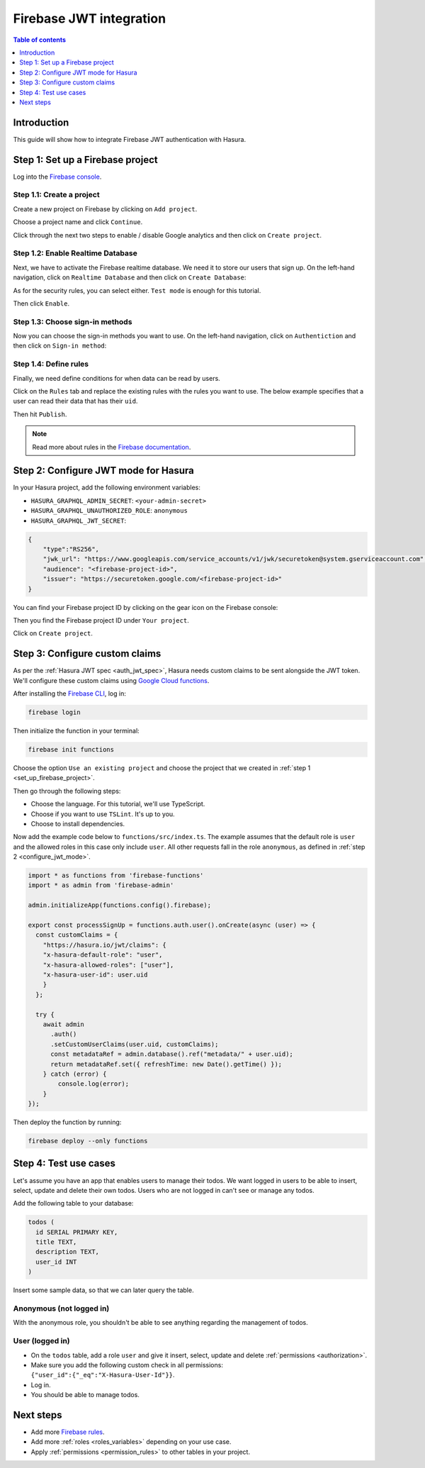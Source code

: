 .. meta::
   :description: Firebase JWT authentication for Hasura
   :keywords: hasura, docs, guide, authentication, auth, jwt, integration, firebase

.. _guides_firebase_jwt:

Firebase JWT integration
========================

.. contents:: Table of contents
  :backlinks: none
  :depth: 1
  :local:

Introduction
------------

This guide will show how to integrate Firebase JWT authentication with Hasura.

.. _set_up_firebase_project:

Step 1: Set up a Firebase project
---------------------------------

Log into the `Firebase console <https://console.firebase.google.com/>`__.

Step 1.1: Create a project
^^^^^^^^^^^^^^^^^^^^^^^^^^

Create a new project on Firebase by clicking on ``Add project``.

.. thumbnail:: /img/graphql/core/auth/firebase-create-project.png
   :alt: Create project on Firebase
   :width: 700px

Choose a project name and click ``Continue``.

.. thumbnail:: /img/graphql/core/auth/firebase-project-name.png
   :alt: Choose a project name for Firebase
   :width: 700px

Click through the next two steps to enable / disable Google analytics and then click on ``Create project``.

.. thumbnail:: /img/graphql/core/auth/firebase-finish-create-project.png
   :alt: Create Firebase project
   :width: 1000px

Step 1.2: Enable Realtime Database
^^^^^^^^^^^^^^^^^^^^^^^^^^^^^^^^^^

Next, we have to activate the Firebase realtime database. We need it to store our users that sign up.
On the left-hand navigation, click on ``Realtime Database`` and then click on ``Create Database``:

.. thumbnail:: /img/graphql/core/auth/firebase-create-realtime-db.png
   :alt: Create realtime DB on Firebase
   :width: 1000px

As for the security rules, you can select either. ``Test mode`` is enough for this tutorial.

.. thumbnail:: /img/graphql/core/auth/firebase-security-rules.png
   :alt: Define security rules for Firebase
   :width: 700px

Then click ``Enable``.

Step 1.3: Choose sign-in methods
^^^^^^^^^^^^^^^^^^^^^^^^^^^^^^^^

Now you can choose the sign-in methods you want to use. On the left-hand navigation, click on ``Authentiction`` and then click on ``Sign-in method``:

.. thumbnail:: /img/graphql/core/auth/firebase-signin-method.png
   :alt: Define security rules for Firebase
   :width: 1000px

Step 1.4: Define rules
^^^^^^^^^^^^^^^^^^^^^^

Finally, we need define conditions for when data can be read by users.

Click on the ``Rules`` tab and replace the existing rules with the rules you want to use.
The below example specifies that a user can read their data that has their ``uid``.

.. thumbnail:: /img/graphql/core/auth/firebase-db-rules.png
   :alt: Firebase realtime DB rules
   :width: 1000px

Then hit ``Publish``.

.. note::

   Read more about rules in the `Firebase documentation <https://firebase.google.com/docs/rules/rules-and-auth>`__.

.. _configure_jwt_mode:

Step 2: Configure JWT mode for Hasura
-------------------------------------

In your Hasura project, add the following environment variables:

- ``HASURA_GRAPHQL_ADMIN_SECRET``: ``<your-admin-secret>``

- ``HASURA_GRAPHQL_UNAUTHORIZED_ROLE``: ``anonymous``

- ``HASURA_GRAPHQL_JWT_SECRET``: 

.. code-block:: json

    {
        "type":"RS256",
        "jwk_url": "https://www.googleapis.com/service_accounts/v1/jwk/securetoken@system.gserviceaccount.com",
        "audience": "<firebase-project-id>",
        "issuer": "https://securetoken.google.com/<firebase-project-id>"
    }

You can find your Firebase project ID by clicking on the gear icon on the Firebase console:

.. thumbnail:: /img/graphql/core/auth/firebase-settings.png
   :alt: Firebase settings
   :width: 1000px

Then you find the Firebase project ID under ``Your project``.

.. thumbnail:: /img/graphql/core/auth/firebase-project-id.png
   :alt: Firebase project id
   :width: 1000px

Click on ``Create project``.

.. thumbnail:: /img/graphql/core/auth/firebase-finish-create-project.png
   :alt: Firebase project id
   :width: 1000px

Step 3: Configure custom claims
-------------------------------

As per the :ref:`Hasura JWT spec <auth_jwt_spec>`, Hasura needs custom claims to be sent alongside the JWT token. 
We'll configure these custom claims using `Google Cloud functions <https://firebase.google.com/docs/functions/get-started>`__.

After installing the `Firebase CLI <https://firebase.google.com/docs/cli>`__, log in:

.. code-block:: bash

    firebase login

Then initialize the function in your terminal:

.. code-block:: bash

    firebase init functions

Choose the option ``Use an existing project`` and choose the project that we created in :ref:`step 1 <set_up_firebase_project>`.

.. thumbnail:: /img/graphql/core/auth/firebase-init-function.png
   :alt: Firebase init function
   :width: 700px

Then go through the following steps:

- Choose the language. For this tutorial, we'll use TypeScript.
- Choose if you want to use ``TSLint``. It's up to you.
- Choose to install dependencies.

Now add the example code below to ``functions/src/index.ts``. The example assumes that the default role is ``user`` and the allowed roles in this case only include ``user``.
All other requests fall in the role ``anonymous``, as defined in :ref:`step 2 <configure_jwt_mode>`.

.. code-block:: javascript

    import * as functions from 'firebase-functions'
    import * as admin from 'firebase-admin'

    admin.initializeApp(functions.config().firebase);

    export const processSignUp = functions.auth.user().onCreate(async (user) => {
      const customClaims = {
        "https://hasura.io/jwt/claims": {
        "x-hasura-default-role": "user",
        "x-hasura-allowed-roles": ["user"],
        "x-hasura-user-id": user.uid
        }
      };

      try {
        await admin
          .auth()
          .setCustomUserClaims(user.uid, customClaims);
          const metadataRef = admin.database().ref("metadata/" + user.uid);
          return metadataRef.set({ refreshTime: new Date().getTime() });
        } catch (error) {
            console.log(error);
        }
    });


Then deploy the function by running:

.. code-block:: bash

    firebase deploy --only functions


Step 4: Test use cases
----------------------

Let's assume you have an app that enables users to manage their todos. We want logged in users to be able to insert, select, update and delete their own todos.
Users who are not logged in can't see or manage any todos.

Add the following table to your database:

.. code-block:: sql

  todos (
    id SERIAL PRIMARY KEY,
    title TEXT,
    description TEXT,
    user_id INT
  )

Insert some sample data, so that we can later query the table.

Anonymous (not logged in)
^^^^^^^^^^^^^^^^^^^^^^^^^

With the anonymous role, you shouldn't be able to see anything regarding the management of todos.

User (logged in)
^^^^^^^^^^^^^^^^

- On the ``todos`` table, add a role ``user`` and give it insert, select, update and delete :ref:`permissions <authorization>`.
- Make sure you add the following custom check in all permissions: ``{"user_id":{"_eq":"X-Hasura-User-Id"}}``.
- Log in.
- You should be able to manage todos.


Next steps
----------

- Add more `Firebase rules <https://firebase.google.com/docs/rules>`__.
- Add more :ref:`roles <roles_variables>` depending on your use case.
- Apply :ref:`permissions <permission_rules>` to other tables in your project.
